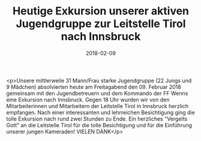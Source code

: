 #+TITLE: Heutige Exkursion unserer aktiven Jugendgruppe zur Leitstelle Tirol nach Innsbruck
#+DATE: 2018-02-09
#+FACEBOOK_URL: https://facebook.com/ffwenns/posts/1894572407284542

<p>Unsere mittlerweile 31 Mann/Frau starke Jugendgruppe (22 Jungs und 9 Mädchen) absolvierten heute am Freitagabend den 09. Februar 2018 gemeinsam mit den Jugendbetreuern und dem Kommando der FF Wenns eine Exkursion nach Innsbruck. Gegen 18 Uhr wurden wir von den Mitarbeiterinnen und Mitarbeitern der Leitstelle Tirol in Innsbruck herzlich empfangen. Nach einer interessanten und lehrreichen Besichtigung ging die tolle Exkursion nach rund zwei Stunden zu Ende. Ein herzliches "Vergelts Gott" an die Leitstelle Tirol für die tolle Besichtigung und für die Einführung unserer jungen Kameraden! VIELEN DANK</p>
